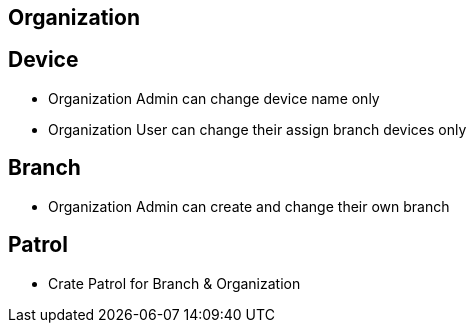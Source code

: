 

== Organization


== Device
* Organization Admin can change device name only
* Organization User can change their assign branch devices only


== Branch
* Organization Admin can create and change their own branch


== Patrol
* Crate Patrol for Branch & Organization

